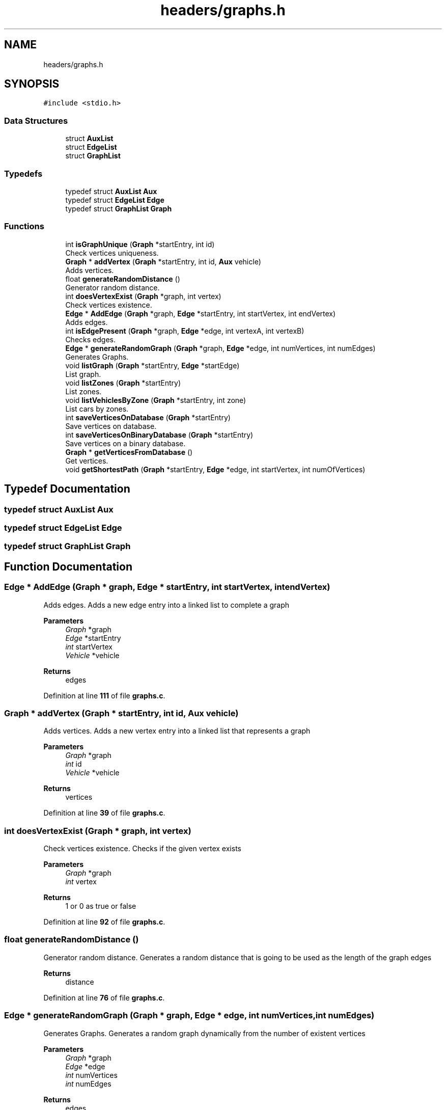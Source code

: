 .TH "headers/graphs.h" 3 "Sun May 28 2023" "Version 2" "Estruturas de Dados Avançadas - trabalho prático" \" -*- nroff -*-
.ad l
.nh
.SH NAME
headers/graphs.h
.SH SYNOPSIS
.br
.PP
\fC#include <stdio\&.h>\fP
.br

.SS "Data Structures"

.in +1c
.ti -1c
.RI "struct \fBAuxList\fP"
.br
.ti -1c
.RI "struct \fBEdgeList\fP"
.br
.ti -1c
.RI "struct \fBGraphList\fP"
.br
.in -1c
.SS "Typedefs"

.in +1c
.ti -1c
.RI "typedef struct \fBAuxList\fP \fBAux\fP"
.br
.ti -1c
.RI "typedef struct \fBEdgeList\fP \fBEdge\fP"
.br
.ti -1c
.RI "typedef struct \fBGraphList\fP \fBGraph\fP"
.br
.in -1c
.SS "Functions"

.in +1c
.ti -1c
.RI "int \fBisGraphUnique\fP (\fBGraph\fP *startEntry, int id)"
.br
.RI "Check vertices uniqueness\&. "
.ti -1c
.RI "\fBGraph\fP * \fBaddVertex\fP (\fBGraph\fP *startEntry, int id, \fBAux\fP vehicle)"
.br
.RI "Adds vertices\&. "
.ti -1c
.RI "float \fBgenerateRandomDistance\fP ()"
.br
.RI "Generator random distance\&. "
.ti -1c
.RI "int \fBdoesVertexExist\fP (\fBGraph\fP *graph, int vertex)"
.br
.RI "Check vertices existence\&. "
.ti -1c
.RI "\fBEdge\fP * \fBAddEdge\fP (\fBGraph\fP *graph, \fBEdge\fP *startEntry, int startVertex, int endVertex)"
.br
.RI "Adds edges\&. "
.ti -1c
.RI "int \fBisEdgePresent\fP (\fBGraph\fP *graph, \fBEdge\fP *edge, int vertexA, int vertexB)"
.br
.RI "Checks edges\&. "
.ti -1c
.RI "\fBEdge\fP * \fBgenerateRandomGraph\fP (\fBGraph\fP *graph, \fBEdge\fP *edge, int numVertices, int numEdges)"
.br
.RI "Generates Graphs\&. "
.ti -1c
.RI "void \fBlistGraph\fP (\fBGraph\fP *startEntry, \fBEdge\fP *startEdge)"
.br
.RI "List graph\&. "
.ti -1c
.RI "void \fBlistZones\fP (\fBGraph\fP *startEntry)"
.br
.RI "List zones\&. "
.ti -1c
.RI "void \fBlistVehiclesByZone\fP (\fBGraph\fP *startEntry, int zone)"
.br
.RI "List cars by zones\&. "
.ti -1c
.RI "int \fBsaveVerticesOnDatabase\fP (\fBGraph\fP *startEntry)"
.br
.RI "Save vertices on database\&. "
.ti -1c
.RI "int \fBsaveVerticesOnBinaryDatabase\fP (\fBGraph\fP *startEntry)"
.br
.RI "Save vertices on a binary database\&. "
.ti -1c
.RI "\fBGraph\fP * \fBgetVerticesFromDatabase\fP ()"
.br
.RI "Get vertices\&. "
.ti -1c
.RI "void \fBgetShortestPath\fP (\fBGraph\fP *startEntry, \fBEdge\fP *edge, int startVertex, int numOfVertices)"
.br
.in -1c
.SH "Typedef Documentation"
.PP 
.SS "typedef struct \fBAuxList\fP \fBAux\fP"

.SS "typedef struct \fBEdgeList\fP \fBEdge\fP"

.SS "typedef struct \fBGraphList\fP \fBGraph\fP"

.SH "Function Documentation"
.PP 
.SS "\fBEdge\fP * AddEdge (\fBGraph\fP * graph, \fBEdge\fP * startEntry, int startVertex, int endVertex)"

.PP
Adds edges\&. Adds a new edge entry into a linked list to complete a graph
.PP
\fBParameters\fP
.RS 4
\fIGraph\fP *graph
.br
\fIEdge\fP *startEntry
.br
\fIint\fP startVertex
.br
\fIVehicle\fP *vehicle 
.RE
.PP
\fBReturns\fP
.RS 4
edges 
.RE
.PP

.PP
Definition at line \fB111\fP of file \fBgraphs\&.c\fP\&.
.SS "\fBGraph\fP * addVertex (\fBGraph\fP * startEntry, int id, \fBAux\fP vehicle)"

.PP
Adds vertices\&. Adds a new vertex entry into a linked list that represents a graph
.PP
\fBParameters\fP
.RS 4
\fIGraph\fP *graph
.br
\fIint\fP id
.br
\fIVehicle\fP *vehicle 
.RE
.PP
\fBReturns\fP
.RS 4
vertices 
.RE
.PP

.PP
Definition at line \fB39\fP of file \fBgraphs\&.c\fP\&.
.SS "int doesVertexExist (\fBGraph\fP * graph, int vertex)"

.PP
Check vertices existence\&. Checks if the given vertex exists
.PP
\fBParameters\fP
.RS 4
\fIGraph\fP *graph
.br
\fIint\fP vertex 
.RE
.PP
\fBReturns\fP
.RS 4
1 or 0 as true or false 
.RE
.PP

.PP
Definition at line \fB92\fP of file \fBgraphs\&.c\fP\&.
.SS "float generateRandomDistance ()"

.PP
Generator random distance\&. Generates a random distance that is going to be used as the length of the graph edges
.PP
\fBReturns\fP
.RS 4
distance 
.RE
.PP

.PP
Definition at line \fB76\fP of file \fBgraphs\&.c\fP\&.
.SS "\fBEdge\fP * generateRandomGraph (\fBGraph\fP * graph, \fBEdge\fP * edge, int numVertices, int numEdges)"

.PP
Generates Graphs\&. Generates a random graph dynamically from the number of existent vertices
.PP
\fBParameters\fP
.RS 4
\fIGraph\fP *graph
.br
\fIEdge\fP *edge
.br
\fIint\fP numVertices
.br
\fIint\fP numEdges 
.RE
.PP
\fBReturns\fP
.RS 4
edges 
.RE
.PP

.PP
Definition at line \fB172\fP of file \fBgraphs\&.c\fP\&.
.SS "void getShortestPath (\fBGraph\fP * startEntry, \fBEdge\fP * edge, int startVertex, int numOfVertices)"

.PP
Definition at line \fB445\fP of file \fBgraphs\&.c\fP\&.
.SS "\fBGraph\fP * getVerticesFromDatabase ()"

.PP
Get vertices\&. Gets all vertices from a database
.PP
\fBReturns\fP
.RS 4
vertices 
.RE
.PP

.PP
Definition at line \fB379\fP of file \fBgraphs\&.c\fP\&.
.SS "int isEdgePresent (\fBGraph\fP * graph, \fBEdge\fP * edge, int vertexA, int vertexB)"

.PP
Checks edges\&. Checks if an edge exists
.PP
\fBParameters\fP
.RS 4
\fIGraph\fP *graph
.br
\fIEdge\fP *edge
.br
\fIint\fP vertexA
.br
\fIint\fP vertexB 
.RE
.PP
\fBReturns\fP
.RS 4
1 or 0 as true or false 
.RE
.PP

.PP
Definition at line \fB150\fP of file \fBgraphs\&.c\fP\&.
.SS "int isGraphUnique (\fBGraph\fP * startEntry, int id)"

.PP
Check vertices uniqueness\&. Checks if the vertice is dupped
.PP
\fBParameters\fP
.RS 4
\fIGraph\fP *startEntry
.br
\fIint\fP id 
.RE
.PP
\fBReturns\fP
.RS 4
1 or 0 as true or false 
.RE
.PP

.PP
Definition at line \fB20\fP of file \fBgraphs\&.c\fP\&.
.SS "void listGraph (\fBGraph\fP * startEntry, \fBEdge\fP * startEdge)"

.PP
List graph\&. Outputs graph vertices and edges
.PP
\fBParameters\fP
.RS 4
\fIGraph\fP *startEntry 
.RE
.PP

.PP
Definition at line \fB222\fP of file \fBgraphs\&.c\fP\&.
.SS "void listVehiclesByZone (\fBGraph\fP * startEntry, int zone)"

.PP
List cars by zones\&. Outputs graph vertices
.PP
\fBParameters\fP
.RS 4
\fIGraph\fP *startEntry 
.RE
.PP

.PP
Definition at line \fB285\fP of file \fBgraphs\&.c\fP\&.
.SS "void listZones (\fBGraph\fP * startEntry)"

.PP
List zones\&. Outputs graph vertices
.PP
\fBParameters\fP
.RS 4
\fIGraph\fP *startEntry 
.RE
.PP

.PP
Definition at line \fB262\fP of file \fBgraphs\&.c\fP\&.
.SS "int saveVerticesOnBinaryDatabase (\fBGraph\fP * startEntry)"

.PP
Save vertices on a binary database\&. Saves vertices entrys into a binary database
.PP
\fBParameters\fP
.RS 4
\fIGraph\fP *startEntry 
.RE
.PP
\fBReturns\fP
.RS 4
1 or 0 as true or false 
.RE
.PP

.PP
Definition at line \fB344\fP of file \fBgraphs\&.c\fP\&.
.SS "int saveVerticesOnDatabase (\fBGraph\fP * startEntry)"

.PP
Save vertices on database\&. Saves vertices entrys into a database
.PP
\fBParameters\fP
.RS 4
\fIGraph\fP *startEntry 
.RE
.PP
\fBReturns\fP
.RS 4
1 or 0 as true or false 
.RE
.PP

.PP
Definition at line \fB314\fP of file \fBgraphs\&.c\fP\&.
.SH "Author"
.PP 
Generated automatically by Doxygen for Estruturas de Dados Avançadas - trabalho prático from the source code\&.

